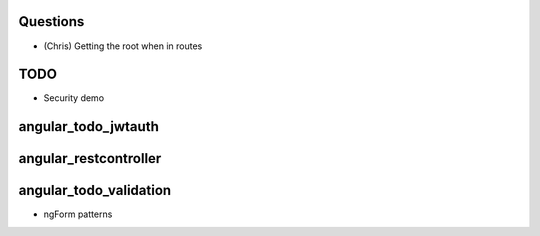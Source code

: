 
Questions
=========

- (Chris) Getting the root when in routes

TODO
====

- Security demo


angular_todo_jwtauth
====================

angular_restcontroller
======================

angular_todo_validation
=======================

- ngForm patterns
